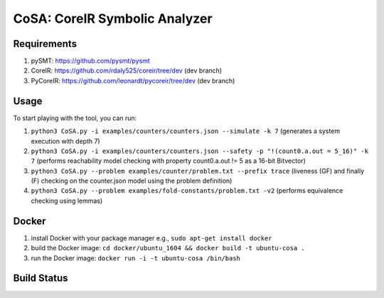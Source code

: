 CoSA: CoreIR Symbolic Analyzer
========================



========================
Requirements
========================

1) pySMT: https://github.com/pysmt/pysmt

2) CoreIR: https://github.com/rdaly525/coreir/tree/dev (dev branch)

3) PyCoreIR: https://github.com/leonardt/pycoreir/tree/dev (dev branch)


========================
Usage
========================

To start playing with the tool, you can run:

1) ``python3 CoSA.py -i examples/counters/counters.json --simulate -k 7`` (generates a system execution with depth 7)

2) ``python3 CoSA.py -i examples/counters/counters.json --safety -p "!(count0.a.out = 5_16)" -k 7`` (performs reachability model checking with property count0.a.out != 5 as a 16-bit Bitvector)

3) ``python3 CoSA.py --problem examples/counter/problem.txt --prefix trace`` (liveness (GF) and finally (F) checking on the counter.json model using the problem definition)

4) ``python3 CoSA.py --problem examples/fold-constants/problem.txt -v2`` (performs equivalence checking using lemmas)

========================
Docker
========================

1) install Docker with your package manager e.g., ``sudo apt-get install docker``

2) build the Docker image: ``cd docker/ubuntu_1604 && docker build -t ubuntu-cosa .``

3) run the Docker image: ``docker run -i -t ubuntu-cosa /bin/bash``

========================
Build Status
========================

.. image:: https://travis-ci.org/cristian-mattarei/CoSA.svg?branch=master
    :target: https://travis-ci.org/cristian-mattarei/CoSA
